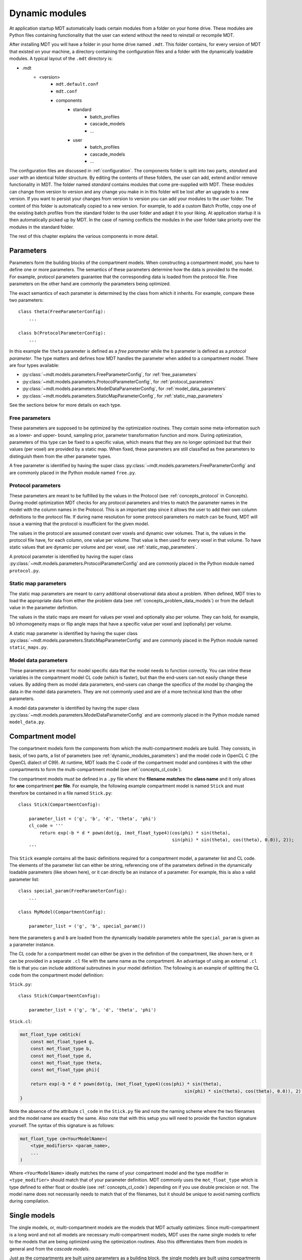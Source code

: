 .. _dynamic_modules:

Dynamic modules
===============
At application startup MDT automatically loads certain modules from a folder on your home drive.
These modules are Python files containing functionality that the user can extend without the need to reinstall or recompile MDT.

After installing MDT you will have a folder in your home drive named ``.mdt``. This folder contains, for every version of MDT that existed on your machine,
a directory containing the configuration files and a folder with the dynamically loadable modules. A typical layout of the ``.mdt`` directory is:

* .mdt
    * <version>
        * ``mdt.default.conf``
        * ``mdt.conf``
        * components
            * standard
                * batch_profiles
                * cascade_models
                * ...
            * user
                * batch_profiles
                * cascade_models
                * ...


The configuration files are discussed in :ref:`configuration`.
The components folder is split into two parts, *standard* and *user* with an identical folder structure. By editing the
contents of these folders, the user can add, extend and/or remove functionality in MDT. The folder named *standard* contains modules
that come pre-supplied with MDT. These modules can change from version to version and any change you make in in this folder will be lost
after an upgrade to a new version. If you want to persist your changes from version to version you can add your modules to the *user* folder.
The content of this folder is automatically copied to a new version.
For example, to add a custom Batch Profile, copy one of the existing batch profiles from the standard folder to the user folder and adapt it to your liking.
At application startup it is then automatically picked up by MDT.
In the case of naming conflicts the modules in the user folder take priority over the modules in the standard folder.

The rest of this chapter explains the various components in more detail.


.. _dynamic_modules_parameters:

Parameters
----------
Parameters form the building blocks of the compartment models. When constructing a compartment model, you have to define one or more
parameters. The semantics of these parameters determine how the data is provided to the model. For example, protocol parameters guarantee that the
corresponding data is loaded from the protocol file. Free parameters on the other hand are commonly the parameters being optimized.

The exact semantics of each parameter is determined by the class from which it inherits.
For example, compare these two parameters::

    class theta(FreeParameterConfig):
        ...

    class b(ProtocolParameterConfig):
        ...


In this example the ``theta`` parameter is defined as a *free parameter* while the ``b`` parameter is defined as a *protocol parameter*.
The type matters and defines how MDT handles the parameter when added to a compartment model. There are four types available:

* :py:class:`~mdt.models.parameters.FreeParameterConfig`, for :ref:`free_parameters`
* :py:class:`~mdt.models.parameters.ProtocolParameterConfig`, for :ref:`protocol_parameters`
* :py:class:`~mdt.models.parameters.ModelDataParameterConfig`, for :ref:`model_data_parameters`
* :py:class:`~mdt.models.parameters.StaticMapParameterConfig`, for :ref:`static_map_parameters`

See the sections below for more details on each type.

.. _free_parameters:

Free parameters
^^^^^^^^^^^^^^^
These parameters are supposed to be optimized by the optimization routines. They contain some meta-information such as a
lower- and upper- bound, sampling prior, parameter transformation function and more. During optimization, parameters of this type can be fixed
to a specific value, which means that they are no longer optimized but that their values (per voxel) are provided by a static map.
When fixed, these parameters are still classified as free parameters to distinguish them from the other parameter types.

A free parameter is identified by having the super class :py:class:`~mdt.models.parameters.FreeParameterConfig` and
are commonly placed in the Python module named ``free.py``.

.. _protocol_parameters:

Protocol parameters
^^^^^^^^^^^^^^^^^^^
These parameters are meant to be fulfilled by the values in the Protocol (see :ref:`concepts_protocol` in Concepts). During model optimization
MDT checks for any protocol parameters and tries to match the parameter names in the model with the column names in the Protocol.
This is an important step since it allows the user to add their own column definitions to the protocol file.
If during name resolution for some protocol parameters no match can be found, MDT will issue a warning that the protocol is insufficient for the given model.

The values in the protocol are assumed constant over voxels and dynamic over volumes. That is, the values in the protocol file have, for each column, one value per volume.
That value is then used for every voxel in that volume. To have static values that are dynamic per volume and per voxel, use :ref:`static_map_parameters`.

A protocol parameter is identified by having the super class :py:class:`~mdt.models.parameters.ProtocolParameterConfig` and
are commonly placed in the Python module named ``protocol.py``.

.. _static_map_parameters:

Static map parameters
^^^^^^^^^^^^^^^^^^^^^
The static map parameters are meant to carry additional observational data about a problem. When defined, MDT tries to load
the appropriate data from either the problem data (see :ref:`concepts_problem_data_models`) or from the default value in the parameter definition.

The values in the static maps are meant for values per voxel and optionally also per volume. They can hold, for example, b0 inhomogeneity maps or flip angle maps that
have a specific value per voxel and (optionally) per volume.

A static map parameter is identified by having the super class :py:class:`~mdt.models.parameters.StaticMapParameterConfig` and
are commonly placed in the Python module named ``static_maps.py``.


.. _model_data_parameters:

Model data parameters
^^^^^^^^^^^^^^^^^^^^^
These parameters are meant for model specific data that the model needs to function correctly. You can inline these variables in
the compartment model CL code (which is faster), but than the end-users can not easily change these values. By adding them as
model data parameters, end-users can change the specifics of the model by changing the data in the model data parameters.
They are not commonly used and are of a more technical kind than the other parameters.

A model data parameter is identified by having the super class :py:class:`~mdt.models.parameters.ModelDataParameterConfig` and
are commonly placed in the Python module named ``model_data.py``.



Compartment model
-----------------
The compartment models form the components from which the multi-compartment models are build. They consists, in basis, of
two parts, a list of parameters (see :ref:`dynamic_modules_parameters`) and the model code in OpenCL C (the OpenCL dialect of C99).
At runtime, MDT loads the C code of the compartment model and combines it with the other compartments to form the multi-compartment model (see :ref:`concepts_cl_code`).

The compartment models must be defined in a ``.py`` file where the **filename matches** the **class name** and it only allows for **one** compartment **per file**.
For example, the following example compartment model is named ``Stick`` and must therefore be contained in a file named ``Stick.py``::

    class Stick(CompartmentConfig):

        parameter_list = ('g', 'b', 'd', 'theta', 'phi')
        cl_code = '''
            return exp(-b * d * pown(dot(g, (mot_float_type4)(cos(phi) * sin(theta),
                                                              sin(phi) * sin(theta), cos(theta), 0.0)), 2));
        '''


This ``Stick`` example contains all the basic definitions required for a compartment model, a parameter list and CL code.
The elements of the parameter list can either be string, referencing one of the parameters defined in the dynamically loadable parameters (like shown here),
or it can directly be an instance of a parameter. For example, this is also a valid parameter list::

    class special_param(FreeParameterConfig):
        ...

    class MyModel(CompartmentConfig):

        parameter_list = ('g', 'b', special_param())


here the parameters ``g`` and ``b`` are loaded from the dynamically loadable parameters while the ``special_param`` is given as a parameter instance.

The CL code for a compartment model can either be given in the definition of the compartment, like shown here, or it can be provided in
a separate ``.cl`` file with the same name as the compartment.
An advantage of using an external ``.cl`` file is that you can include additional subroutines in your model definition.
The following is an example of splitting the CL code from the compartment model definition:

``Stick.py``::

    class Stick(CompartmentConfig):

        parameter_list = ('g', 'b', 'd', 'theta', 'phi')

``Stick.cl``:

.. code-block:: c

    mot_float_type cmStick(
        const mot_float_type4 g,
        const mot_float_type b,
        const mot_float_type d,
        const mot_float_type theta,
        const mot_float_type phi){

        return exp(-b * d * pown(dot(g, (mot_float_type4)(cos(phi) * sin(theta),
                                                                  sin(phi) * sin(theta), cos(theta), 0.0)), 2));
    }

Note the absence of the attribute ``cl_code`` in the ``Stick.py`` file and note the naming scheme where the two filenames and the model name are exactly the same.
Also note that with this setup you will need to provide the function signature yourself. The syntax of this signature is as follows:

.. code-block:: c

    mot_float_type cm<YourModelName>(
        <type_modifiers> <param_name>,
        ...
    )

Where ``<YourModelName>`` ideally matches the name of your compartment model and the type modifier in ``<type_modifier>`` should match that of your parameter definition.
MDT commonly uses the ``mot_float_type`` which is type defined to either float or double (see :ref:`concepts_cl_code`) depending on if you use double precision or not.
The model name does not necessarily needs to match that of the filenames, but it should be unique to avoid naming conflicts during compilation.


Single models
-------------
The single models, or, multi-compartment models are the models that MDT actually optimizes.
Since multi-compartment is a long word and not all models are necessary multi-compartment models, MDT uses the name single models to refer to the
models that are being optimized using the optimization routines. Also this differentiates them from *models* in general and from the *cascade models*.

Just as the compartments are built using parameters as a building block, the single models are built using compartments as building blocks  .
Since the compartments already contain the CL code, no further model coding is necessary in the multi-compartment models.
When asked to optimize (or sample) a model, MDT combines the CL code of the compartments into one objective function and uses the
parameters of the compartments to load the correct data.

In contrast to the compartment models which must be placed in their own file, the single models can be placed in any ``.py`` file within the ``single_models`` directory.
The following is an minimum example of a single (multi-compartment) model in MDT::

    class BallStickStick(DMRISingleModelConfig):

        model_expression = '''
            S0 * ( (Weight(w_ball) * Ball) +
                   (Weight(w_stick0) * Stick(Stick0)) +
                   (Weight(w_stick1) * Stick(Stick1)) )
        '''

The model expression is a string that expresses the model in a MDT model specific mini-language.
This language, which only accepts the operators ``*``, ``/``, ``+`` and ``-`` can be used to combine your compartments in any way possible (within the grammar of the mini-language).
MDT parses this string, loads the compartments from the compartment models and uses the CL code of these compartments to create the CL objective function for your model.

The example above combines the compartments (``Ball`` and ``Stick``) as a weighted summation using the special compartment ``Weight`` for the compartment weighting
(these weights are sometimes called volume fractions).
The example also shows compartment renaming.
Since it is possible to use a compartment multiple times, it is necessary to rename the double compartments to ensure that all the compartments have a unique name.
This renaming can be done by specifying the renamed model name in parenthesis after the compartment model name.
For example ``Stick(Stick0)`` refers to a ``Stick`` compartment that has been renamed to ``Stick0``. This new name is then used to refer to that specific compartment in the
rest of the single model attributes.

* parameter dependencies
* weights have auto summation


Cascade models
--------------
todo

Library functions
-----------------
todo

Noise std. estimators
---------------------
todo

Processing strategies
---------------------
todo

Batch profiles
--------------
todo
